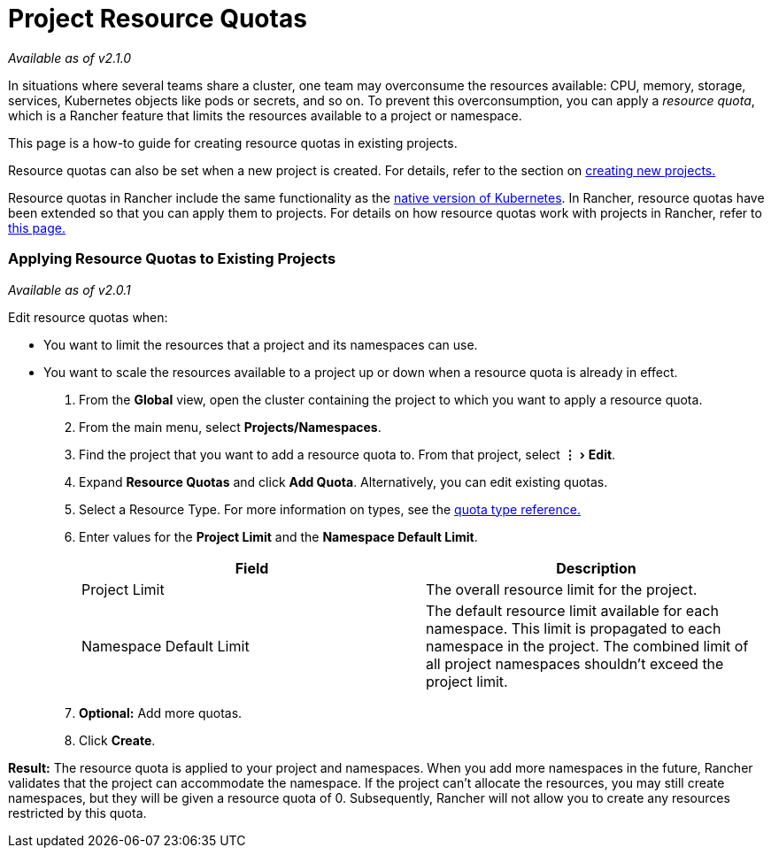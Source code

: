 = Project Resource Quotas
:experimental:

_Available as of v2.1.0_

In situations where several teams share a cluster, one team may overconsume the resources available: CPU, memory, storage, services, Kubernetes objects like pods or secrets, and so on.  To prevent this overconsumption, you can apply a _resource quota_, which is a Rancher feature that limits the resources available to a project or namespace.

This page is a how-to guide for creating resource quotas in existing projects.

Resource quotas can also be set when a new project is created. For details, refer to the section on link:../../manage-clusters/projects-and-namespaces.adoc#creating-projects[creating new projects.]

Resource quotas in Rancher include the same functionality as the https://kubernetes.io/docs/concepts/policy/resource-quotas/[native version of Kubernetes]. In Rancher, resource quotas have been extended so that you can apply them to projects. For details on how resource quotas work with projects in Rancher, refer to xref:about-project-resource-quotas.adoc[this page.]

=== Applying Resource Quotas to Existing Projects

_Available as of v2.0.1_

Edit resource quotas when:

* You want to limit the resources that a project and its namespaces can use.
* You want to scale the resources available to a project up or down when a resource quota is already in effect.

. From the *Global* view, open the cluster containing the project to which you want to apply a resource quota.
. From the main menu, select *Projects/Namespaces*.
. Find the project that you want to add a resource quota to. From that project, select menu:&#8942;[Edit].
. Expand *Resource Quotas* and click *Add Quota*. Alternatively, you can edit existing quotas.
. Select a Resource Type. For more information on types, see the xref:resource-quota-types.adoc[quota type reference.]
. Enter values for the *Project Limit* and the *Namespace Default Limit*.
+
|===
| Field | Description

| Project Limit
| The overall resource limit for the project.

| Namespace Default Limit
| The default resource limit available for each namespace. This limit is propagated to each namespace in the project. The combined limit of all project namespaces shouldn't exceed the project limit.
|===

. *Optional:* Add more quotas.
. Click *Create*.

*Result:* The resource quota is applied to your project and namespaces. When you add more namespaces in the future, Rancher validates that the project can accommodate the namespace. If the project can't allocate the resources, you may still create namespaces, but they will be given a resource quota of 0. Subsequently, Rancher will not allow you to create any resources restricted by this quota.
